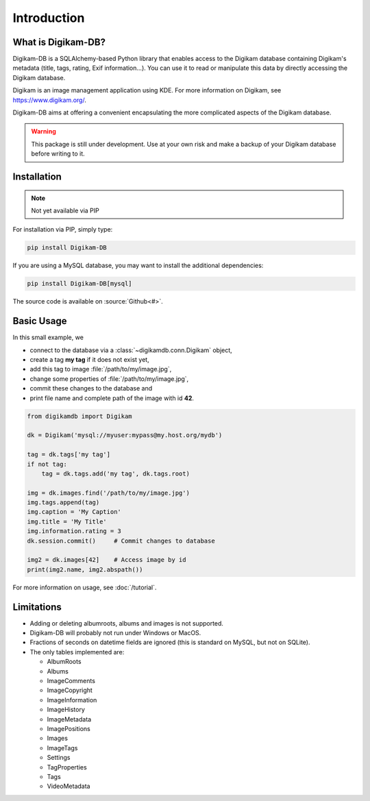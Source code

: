 Introduction
=============

What is Digikam-DB?
--------------------

Digikam-DB is a SQLAlchemy-based Python library that enables access to the
Digikam database containing Digikam's metadata (title, tags, rating, Exif
information...). You can use it to read or manipulate this data by directly
accessing the Digikam database.

Digikam is an image management application using KDE.
For more information on Digikam, see https://www.digikam.org/.

Digikam-DB aims at offering a convenient encapsulating the more complicated
aspects of the Digikam database. 

.. warning::
    
    This package is still under development. Use at your own risk and make
    a backup of your Digikam database before writing to it.

Installation
-------------

.. note::   Not yet available via PIP

For installation via PIP, simply type:

.. code-block:: console
    
    pip install Digikam-DB

If you are using a MySQL database, you may want to install the additional
dependencies:

.. code-block:: console
    
    pip install Digikam-DB[mysql]

The source code is available on :source:`Github<#>`.

Basic Usage
-------------

In this small example, we

* connect to the database via a :class:`~digikamdb.conn.Digikam` object,
* create a tag **my tag** if it does not exist yet,
* add this tag to image :file:`/path/to/my/image.jpg`,
* change some properties of :file:`/path/to/my/image.jpg`,
* commit these changes to the database and
* print file name and complete path of the image with id **42**.

.. code-block:: python
    
    from digikamdb import Digikam
    
    dk = Digikam('mysql://myuser:mypass@my.host.org/mydb')
    
    tag = dk.tags['my tag']
    if not tag:
        tag = dk.tags.add('my tag', dk.tags.root)
    
    img = dk.images.find('/path/to/my/image.jpg')
    img.tags.append(tag)
    img.caption = 'My Caption'
    img.title = 'My Title'
    img.information.rating = 3
    dk.session.commit()     # Commit changes to database
    
    img2 = dk.images[42]    # Access image by id
    print(img2.name, img2.abspath())

For more information on usage, see :doc:`/tutorial`.

Limitations
------------

* Adding or deleting albumroots, albums and images is not supported.
* Digikam-DB will probably not run under Windows or MacOS.
* Fractions of seconds on datetime fields are ignored (this is standard on
  MySQL, but not on SQLite).
* The only tables implemented are:
  
  * AlbumRoots
  * Albums
  * ImageComments
  * ImageCopyright
  * ImageInformation
  * ImageHistory
  * ImageMetadata
  * ImagePositions
  * Images
  * ImageTags
  * Settings
  * TagProperties
  * Tags
  * VideoMetadata

